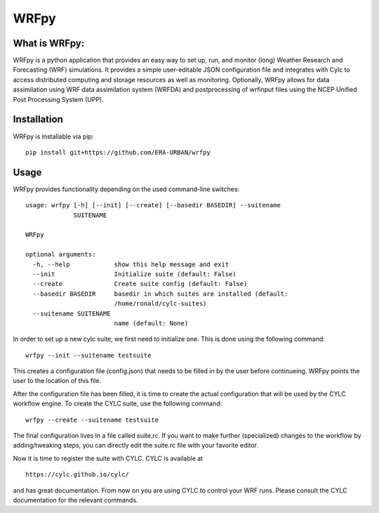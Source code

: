 WRFpy
=====

What is WRFpy:
~~~~~~~~~~~~~~

WRFpy is a python application that provides an easy way to set up, run,
and monitor (long) Weather Research and Forecasting (WRF) simulations.
It provides a simple user-editable JSON configuration file and
integrates with Cylc to access distributed computing and storage
resources as well as monitoring. Optionally, WRFpy allows for data
assimilation using WRF data assimilation system (WRFDA) and
postprocessing of wrfinput files using the NCEP Unified Post Processing
System (UPP).

Installation
~~~~~~~~~~~~

WRFpy is installable via pip:

::

   pip install git+https://github.com/ERA-URBAN/wrfpy

Usage
~~~~~

WRFpy provides functionality depending on the used command-line
switches:

::

   usage: wrfpy [-h] [--init] [--create] [--basedir BASEDIR] --suitename
                SUITENAME

   WRFpy

   optional arguments:
     -h, --help            show this help message and exit
     --init                Initialize suite (default: False)
     --create              Create suite config (default: False)
     --basedir BASEDIR     basedir in which suites are installed (default:
                           /home/ronald/cylc-suites)
     --suitename SUITENAME
                           name (default: None)

In order to set up a new cylc suite, we first need to initialize one.
This is done using the following command:

::

   wrfpy --init --suitename testsuite

This creates a configuration file (config.json) that needs to be filled
in by the user before continueing. WRFpy points the user to the location
of this file.

After the configuration file has been filled, it is time to create the
actual configuration that will be used by the CYLC workflow engine. To
create the CYLC suite, use the following command:

::

   wrfpy --create --suitename testsuite

The final configuration lives in a file called suite.rc. If you want to
make further (specialized) changes to the workflow by adding/tweaking
steps, you can directly edit the suite.rc file with your favorite
editor.

Now it is time to register the suite with CYLC. CYLC is available at

::

   https://cylc.github.io/cylc/

and has great documentation. From now on you are using CYLC to control
your WRF runs. Please consult the CYLC documentation for the relevant
commands.
